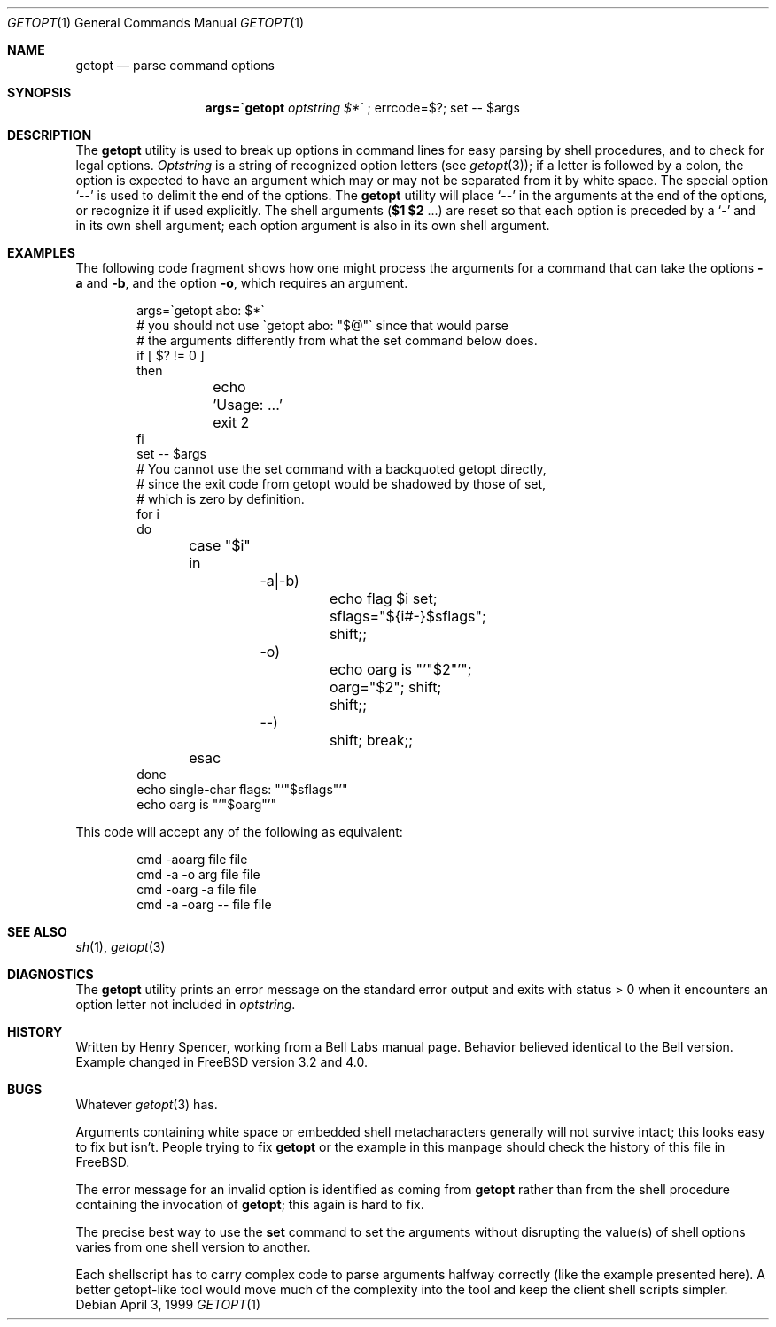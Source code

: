 .\" $FreeBSD: src/usr.bin/getopt/getopt.1,v 1.10.2.5 2002/12/29 16:35:39 schweikh Exp $
.\" $DragonFly: src/usr.bin/getopt/getopt.1,v 1.2 2003/06/17 04:29:27 dillon Exp $
.\"
.Dd April 3, 1999
.Dt GETOPT 1
.Os
.Sh NAME
.Nm getopt
.Nd parse command options
.Sh SYNOPSIS
.Nm args=\`getopt Ar optstring $*\`
; errcode=$?; set \-\- $args
.Sh DESCRIPTION
The
.Nm
utility is used to break up options in command lines for easy parsing by
shell procedures, and to check for legal options.
.Ar Optstring
is a string of recognized option letters (see
.Xr getopt 3 ) ;
if a letter is followed by a colon, the option
is expected to have an argument which may or may not be
separated from it by white space.
The special option
.Ql \-\-
is used to delimit the end of the options.
The
.Nm
utility will place
.Ql \-\-
in the arguments at the end of the options,
or recognize it if used explicitly.
The shell arguments
(\fB$1 $2\fR ...) are reset so that each option is
preceded by a
.Ql \-
and in its own shell argument;
each option argument is also in its own shell argument.
.Sh EXAMPLES
The following code fragment shows how one might process the arguments
for a command that can take the options
.Fl a
and
.Fl b ,
and the option
.Fl o ,
which requires an argument.
.Pp
.Bd -literal -offset indent
args=\`getopt abo: $*\`
# you should not use \`getopt abo: "$@"\` since that would parse
# the arguments differently from what the set command below does.
if [ $? != 0 ]
then
	echo 'Usage: ...'
	exit 2
fi
set \-\- $args
# You cannot use the set command with a backquoted getopt directly,
# since the exit code from getopt would be shadowed by those of set,
# which is zero by definition.
for i
do
	case "$i"
	in
		\-a|\-b)
			echo flag $i set; sflags="${i#-}$sflags";
			shift;;
		\-o)
			echo oarg is "'"$2"'"; oarg="$2"; shift;
			shift;;
		\-\-)
			shift; break;;
	esac
done
echo single-char flags: "'"$sflags"'"
echo oarg is "'"$oarg"'"
.Ed
.Pp
This code will accept any of the following as equivalent:
.Pp
.Bd -literal -offset indent
cmd \-aoarg file file
cmd \-a \-o arg file file
cmd \-oarg -a file file
cmd \-a \-oarg \-\- file file
.Pp
.Ed
.Sh SEE ALSO
.Xr sh 1 ,
.Xr getopt 3
.Sh DIAGNOSTICS
The
.Nm
utility prints an error message on the standard error output and exits with
status > 0 when it encounters an option letter not included in
.Ar optstring .
.Sh HISTORY
Written by
.An Henry Spencer ,
working from a Bell Labs manual page.
Behavior believed identical to the Bell version.
Example changed in
.Fx
version 3.2 and 4.0.
.Sh BUGS
Whatever
.Xr getopt 3
has.
.Pp
Arguments containing white space or embedded shell metacharacters
generally will not survive intact;  this looks easy to fix but
isn't. People trying to fix
.Nm
or the example in this manpage should check the history of this file
in
.Fx .
.Pp
The error message for an invalid option is identified as coming
from
.Nm
rather than from the shell procedure containing the invocation
of
.Nm ;
this again is hard to fix.
.Pp
The precise best way to use the
.Nm set
command to set the arguments without disrupting the value(s) of
shell options varies from one shell version to another.
.Pp
Each shellscript has to carry complex code to parse arguments halfway
correctly (like the example presented here). A better getopt-like tool
would move much of the complexity into the tool and keep the client
shell scripts simpler.
